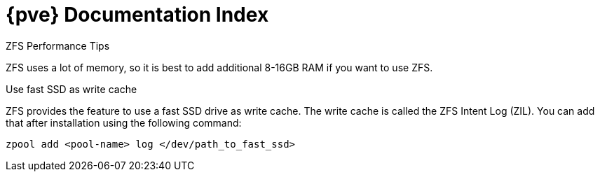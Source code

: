 {pve} Documentation Index
=========================

ZFS Performance Tips
****
ZFS uses a lot of memory, so it is best to add additional 8-16GB RAM
if you want to use ZFS.

.Use fast SSD as write cache

ZFS provides the feature to use a fast SSD drive as write cache. The
write cache is called the ZFS Intent Log (ZIL). You can add that after
installation using the following command:

 zpool add <pool-name> log </dev/path_to_fast_ssd>
****

